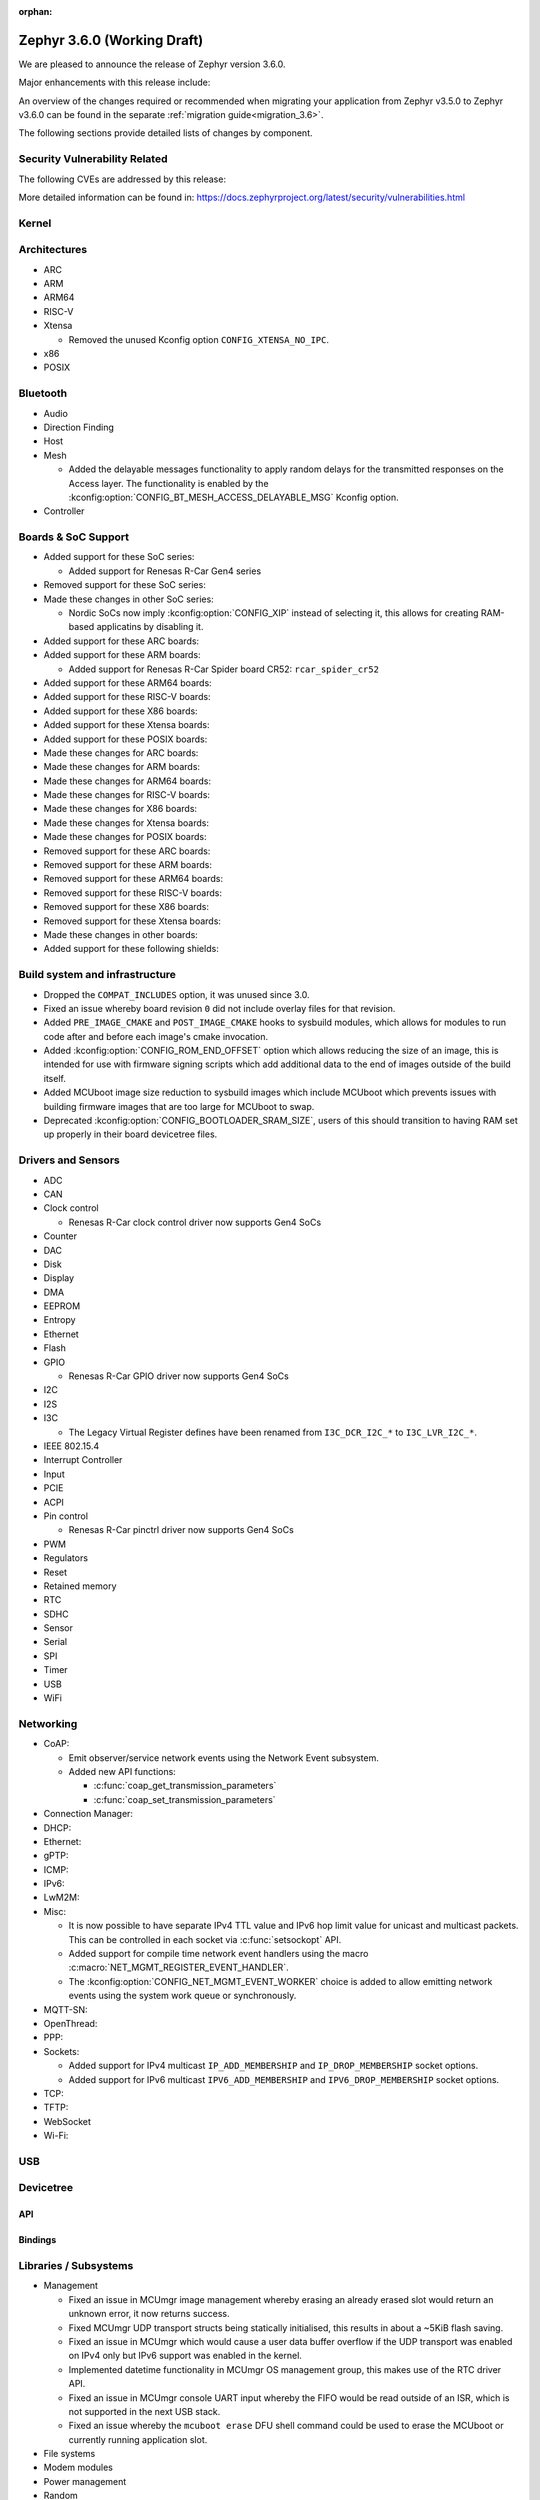 :orphan:

.. _zephyr_3.6:

Zephyr 3.6.0 (Working Draft)
############################

We are pleased to announce the release of Zephyr version 3.6.0.

Major enhancements with this release include:

An overview of the changes required or recommended when migrating your application from Zephyr
v3.5.0 to Zephyr v3.6.0 can be found in the separate :ref:`migration guide<migration_3.6>`.

The following sections provide detailed lists of changes by component.

Security Vulnerability Related
******************************
The following CVEs are addressed by this release:

More detailed information can be found in:
https://docs.zephyrproject.org/latest/security/vulnerabilities.html

Kernel
******

Architectures
*************

* ARC

* ARM

* ARM64

* RISC-V

* Xtensa

  * Removed the unused Kconfig option ``CONFIG_XTENSA_NO_IPC``.

* x86

* POSIX

Bluetooth
*********

* Audio

* Direction Finding

* Host

* Mesh

  * Added the delayable messages functionality to apply random delays for
    the transmitted responses on the Access layer.
    The functionality is enabled by the :kconfig:option:`CONFIG_BT_MESH_ACCESS_DELAYABLE_MSG`
    Kconfig option.

* Controller

Boards & SoC Support
********************

* Added support for these SoC series:

  * Added support for Renesas R-Car Gen4 series

* Removed support for these SoC series:

* Made these changes in other SoC series:

  * Nordic SoCs now imply :kconfig:option:`CONFIG_XIP` instead of selecting it, this allows for
    creating RAM-based applicatins by disabling it.

* Added support for these ARC boards:

* Added support for these ARM boards:

  * Added support for Renesas R-Car Spider board CR52: ``rcar_spider_cr52``

* Added support for these ARM64 boards:

* Added support for these RISC-V boards:

* Added support for these X86 boards:

* Added support for these Xtensa boards:

* Added support for these POSIX boards:

* Made these changes for ARC boards:

* Made these changes for ARM boards:

* Made these changes for ARM64 boards:

* Made these changes for RISC-V boards:

* Made these changes for X86 boards:

* Made these changes for Xtensa boards:

* Made these changes for POSIX boards:

* Removed support for these ARC boards:

* Removed support for these ARM boards:

* Removed support for these ARM64 boards:

* Removed support for these RISC-V boards:

* Removed support for these X86 boards:

* Removed support for these Xtensa boards:

* Made these changes in other boards:

* Added support for these following shields:

Build system and infrastructure
*******************************

* Dropped the ``COMPAT_INCLUDES`` option, it was unused since 3.0.

* Fixed an issue whereby board revision ``0`` did not include overlay files for that revision.

* Added ``PRE_IMAGE_CMAKE`` and ``POST_IMAGE_CMAKE`` hooks to sysbuild modules, which allows for
  modules to run code after and before each image's cmake invocation.

* Added :kconfig:option:`CONFIG_ROM_END_OFFSET` option which allows reducing the size of an image,
  this is intended for use with firmware signing scripts which add additional data to the end of
  images outside of the build itself.

* Added MCUboot image size reduction to sysbuild images which include MCUboot which prevents
  issues with building firmware images that are too large for MCUboot to swap.

* Deprecated :kconfig:option:`CONFIG_BOOTLOADER_SRAM_SIZE`, users of this should transition to
  having RAM set up properly in their board devicetree files.

Drivers and Sensors
*******************

* ADC

* CAN

* Clock control

  * Renesas R-Car clock control driver now supports Gen4 SoCs

* Counter

* DAC

* Disk

* Display

* DMA

* EEPROM

* Entropy

* Ethernet

* Flash

* GPIO

  * Renesas R-Car GPIO driver now supports Gen4 SoCs

* I2C

* I2S

* I3C

  * The Legacy Virtual Register defines have been renamed from ``I3C_DCR_I2C_*``
    to ``I3C_LVR_I2C_*``.

* IEEE 802.15.4

* Interrupt Controller

* Input

* PCIE

* ACPI

* Pin control

  * Renesas R-Car pinctrl driver now supports Gen4 SoCs

* PWM

* Regulators

* Reset

* Retained memory

* RTC

* SDHC

* Sensor

* Serial

* SPI

* Timer

* USB

* WiFi

Networking
**********

* CoAP:

  * Emit observer/service network events using the Network Event subsystem.

  * Added new API functions:

    * :c:func:`coap_get_transmission_parameters`
    * :c:func:`coap_set_transmission_parameters`

* Connection Manager:

* DHCP:

* Ethernet:

* gPTP:

* ICMP:

* IPv6:

* LwM2M:

* Misc:

  * It is now possible to have separate IPv4 TTL value and IPv6 hop limit value for
    unicast and multicast packets. This can be controlled in each socket via
    :c:func:`setsockopt` API.

  * Added support for compile time network event handlers using the macro
    :c:macro:`NET_MGMT_REGISTER_EVENT_HANDLER`.

  * The :kconfig:option:`CONFIG_NET_MGMT_EVENT_WORKER` choice is added to
    allow emitting network events using the system work queue or synchronously.

* MQTT-SN:

* OpenThread:

* PPP:

* Sockets:

  * Added support for IPv4 multicast ``IP_ADD_MEMBERSHIP`` and ``IP_DROP_MEMBERSHIP`` socket options.
  * Added support for IPv6 multicast ``IPV6_ADD_MEMBERSHIP`` and ``IPV6_DROP_MEMBERSHIP`` socket options.

* TCP:

* TFTP:

* WebSocket

* Wi-Fi:


USB
***

Devicetree
**********

API
===

Bindings
========

Libraries / Subsystems
**********************

* Management

  * Fixed an issue in MCUmgr image management whereby erasing an already erased slot would return
    an unknown error, it now returns success.

  * Fixed MCUmgr UDP transport structs being statically initialised, this results in about a
    ~5KiB flash saving.

  * Fixed an issue in MCUmgr which would cause a user data buffer overflow if the UDP transport was
    enabled on IPv4 only but IPv6 support was enabled in the kernel.

  * Implemented datetime functionality in MCUmgr OS management group, this makes use of the RTC
    driver API.

  * Fixed an issue in MCUmgr console UART input whereby the FIFO would be read outside of an ISR,
    which is not supported in the next USB stack.

  * Fixed an issue whereby the ``mcuboot erase`` DFU shell command could be used to erase the
    MCUboot or currently running application slot.

* File systems

* Modem modules

* Power management

* Random

* Retention

  * Fixed issue whereby :kconfig:option:`CONFIG_RETENTION_BUFFER_SIZE` values over 256 would cause
    an infinite loop due to use of 8-bit variables.

* Binary descriptors

* POSIX API

* LoRa/LoRaWAN

* CAN ISO-TP

* RTIO

* ZBus

  * Renamed :kconfig:option:`ZBUS_MSG_SUBSCRIBER_NET_BUF_DYNAMIC` and
    :kconfig:option:`ZBUS_MSG_SUBSCRIBER_NET_BUF_STATIC`
    with :kconfig:option:`ZBUS_MSG_SUBSCRIBER_BUF_ALLOC_DYNAMIC` and
    :kconfig:option:`ZBUS_MSG_SUBSCRIBER_BUF_ALLOC_STATIC`

HALs
****

MCUboot
*******

Nanopb
******

LVGL
****

Trusted Firmware-A
******************

Documentation
*************

Tests and Samples
*****************

* :ref:`native_sim<native_sim>` has replaced :ref:`native_posix<native_posix>` as the default
  test platform.
  :ref:`native_posix<native_posix>` remains supported and used in testing but will be deprecated
  in a future release.

* Fixed an issue in :zephyr:code-sample:`smp-svr` sample whereby if USB was already initialised,
  application would fail to boot properly.
